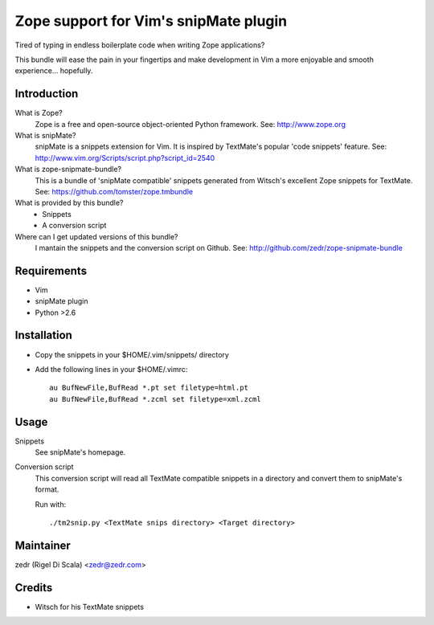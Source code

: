 Zope support for Vim's snipMate plugin
======================================

Tired of typing in endless boilerplate code when writing Zope applications?

This bundle will ease the pain in your fingertips and make development in Vim
a more enjoyable and smooth experience... hopefully.

Introduction
------------
What is Zope?
    Zope is a free and open-source object-oriented Python framework.
    See: http://www.zope.org

What is snipMate?
    snipMate is a snippets extension for Vim. It is inspired by
    TextMate's popular 'code snippets' feature.
    See: http://www.vim.org/Scripts/script.php?script_id=2540

What is zope-snipmate-bundle?
    This is a bundle of 'snipMate compatible' snippets generated from
    Witsch's excellent Zope snippets for TextMate.
    See: https://github.com/tomster/zope.tmbundle

What is provided by this bundle?
    * Snippets
    * A conversion script

Where can I get updated versions of this bundle?
    I mantain the snippets and the conversion script on Github.
    See: http://github.com/zedr/zope-snipmate-bundle

Requirements
------------
* Vim
* snipMate plugin
* Python >2.6

Installation
------------
* Copy the snippets in your $HOME/.vim/snippets/ directory
* Add the following lines in your $HOME/.vimrc::

    au BufNewFile,BufRead *.pt set filetype=html.pt
    au BufNewFile,BufRead *.zcml set filetype=xml.zcml

Usage
-----
Snippets
    See snipMate's homepage.

Conversion script
    This conversion script will read all TextMate compatible snippets
    in a directory and convert them to snipMate's format.

    Run with::

        ./tm2snip.py <TextMate snips directory> <Target directory>

Maintainer
----------
zedr (Rigel Di Scala) <zedr@zedr.com>

Credits
-------
- Witsch for his TextMate snippets
